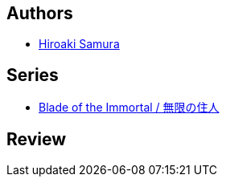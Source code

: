 :jbake-type: post
:jbake-status: published
:jbake-title: Blade Of The Immortal 5
:jbake-tags:  fantasy, japon, rayon-bd,_année_2000,_mois_janv.,_note_1,broc,read
:jbake-date: 2000-01-01
:jbake-depth: ../../
:jbake-uri: goodreads/books/9783898855891.adoc
:jbake-bigImage: https://s.gr-assets.com/assets/nophoto/book/111x148-bcc042a9c91a29c1d680899eff700a03.png
:jbake-smallImage: https://s.gr-assets.com/assets/nophoto/book/50x75-a91bf249278a81aabab721ef782c4a74.png
:jbake-source: https://www.goodreads.com/book/show/1063065
:jbake-style: goodreads goodreads-book

++++
<div class="book-description">

</div>
++++


## Authors
* link:../authors/180389.html[Hiroaki Samura]

## Series
* link:../series/Blade_of_the_Immortal___.html[Blade of the Immortal / 無限の住人]

## Review

++++

++++